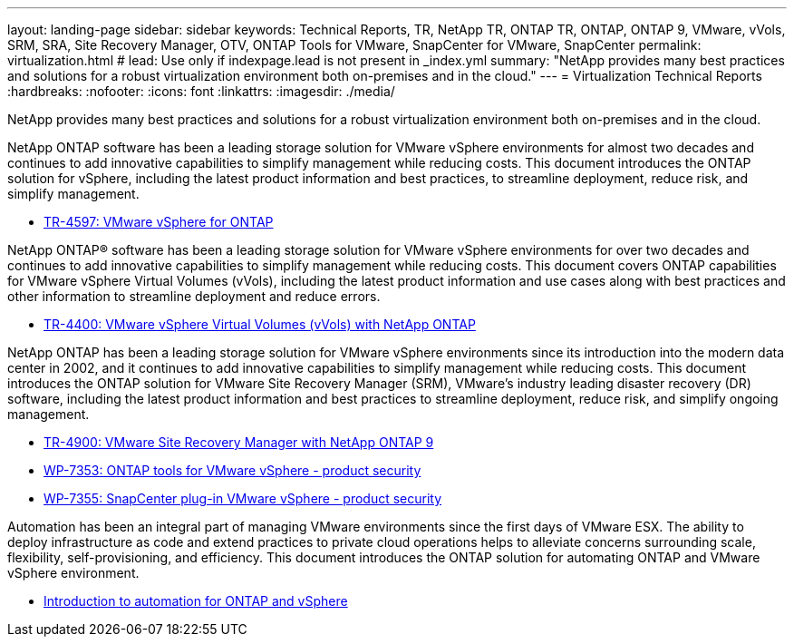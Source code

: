 ---
layout: landing-page
sidebar: sidebar
keywords: Technical Reports, TR, NetApp TR, ONTAP TR, ONTAP, ONTAP 9, VMware, vVols, SRM, SRA, Site Recovery Manager, OTV, ONTAP Tools for VMware, SnapCenter for VMware, SnapCenter
permalink: virtualization.html
# lead: Use only if indexpage.lead is not present in _index.yml
summary: "NetApp provides many best practices and solutions for a robust virtualization environment both on-premises and in the cloud."
---
= Virtualization Technical Reports
:hardbreaks:
:nofooter:
:icons: font
:linkattrs:
:imagesdir: ./media/

[lead]
NetApp provides many best practices and solutions for a robust virtualization environment both on-premises and in the cloud.

NetApp ONTAP software has been a leading storage solution for VMware vSphere environments for almost two decades and continues to add innovative capabilities to simplify management while reducing costs. This document introduces the ONTAP solution for vSphere, including the latest product information and best practices, to streamline deployment, reduce risk, and simplify management.

    - link:https://docs.netapp.com/us-en/netapp-solutions/virtualization/vsphere_ontap_ontap_for_vsphere.html[TR-4597: VMware vSphere for ONTAP]

NetApp ONTAP® software has been a leading storage solution for VMware vSphere environments for over two decades and continues to add innovative capabilities to simplify management while reducing costs. This document covers ONTAP capabilities for VMware vSphere Virtual Volumes (vVols), including the latest product information and use cases along with best practices and other information to streamline deployment and reduce errors.

    - link:https://docs.netapp.com/us-en/netapp-solutions/virtualization/vvols-overview.html[TR-4400: VMware vSphere Virtual Volumes (vVols) with NetApp ONTAP]

NetApp ONTAP has been a leading storage solution for VMware vSphere environments since its introduction into the modern data center in 2002, and it continues to add innovative capabilities to simplify management while reducing costs. This document introduces the ONTAP solution for VMware Site Recovery Manager (SRM), VMware’s industry leading disaster recovery (DR) software, including the latest product information and best practices to streamline deployment, reduce risk, and simplify ongoing management.

    - link:https://docs.netapp.com/us-en/netapp-solutions/virtualization/vsrm-ontap9_1._introduction_to_srm_with_ontap.html[TR-4900: VMware Site Recovery Manager with NetApp ONTAP 9]

    - link:https://docs.netapp.com/us-en/netapp-solutions/virtualization/tools-vmware-secure-development-activities.html[WP-7353: ONTAP tools for VMware vSphere - product security]

    - link:https://docs.netapp.com/us-en/netapp-solutions/virtualization/tools-vmware-secure-development-activities.html[WP-7355: SnapCenter plug-in VMware vSphere - product security]

Automation has been an integral part of managing VMware environments since the first days of VMware ESX. The ability to deploy infrastructure as code and extend practices to private cloud operations helps to alleviate concerns surrounding scale, flexibility, self-provisioning, and efficiency. This document introduces the ONTAP solution for automating ONTAP and VMware vSphere environment.

    - link:https://docs.netapp.com/us-en/netapp-solutions/virtualization/vsphere_auto_introduction.html[Introduction to automation for ONTAP and vSphere]
    